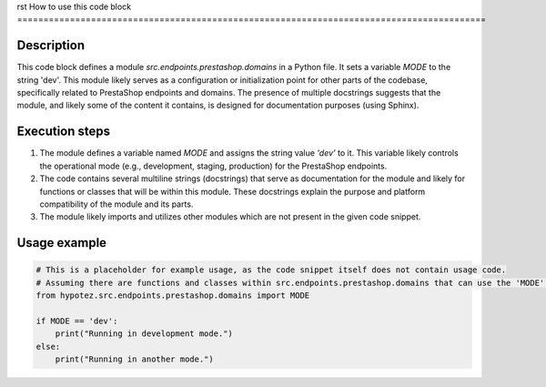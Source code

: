 rst
How to use this code block
=========================================================================================

Description
-------------------------
This code block defines a module `src.endpoints.prestashop.domains` in a Python file.  It sets a variable `MODE` to the string 'dev'. This module likely serves as a configuration or initialization point for other parts of the codebase, specifically related to PrestaShop endpoints and domains. The presence of multiple docstrings suggests that the module, and likely some of the content it contains, is designed for documentation purposes (using Sphinx).

Execution steps
-------------------------
1. The module defines a variable named `MODE` and assigns the string value `'dev'` to it.  This variable likely controls the operational mode (e.g., development, staging, production) for the PrestaShop endpoints.
2. The code contains several multiline strings (docstrings) that serve as documentation for the module and likely for functions or classes that will be within this module. These docstrings explain the purpose and platform compatibility of the module and its parts.
3. The module likely imports and utilizes other modules which are not present in the given code snippet.

Usage example
-------------------------
.. code-block:: python

    # This is a placeholder for example usage, as the code snippet itself does not contain usage code.
    # Assuming there are functions and classes within src.endpoints.prestashop.domains that can use the 'MODE' variable.
    from hypotez.src.endpoints.prestashop.domains import MODE

    if MODE == 'dev':
        print("Running in development mode.")
    else:
        print("Running in another mode.")